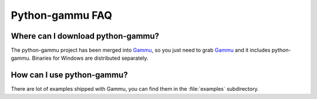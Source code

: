 Python-gammu FAQ
================

Where can I download python-gammu?
----------------------------------

The python-gammu project has been merged into `Gammu`_, so you just need
to grab `Gammu`_ and it includes python-gammu. Binaries for Windows are
distributed separately.

How can I use python-gammu?
---------------------------

There are lot of examples shipped with Gammu, you can find them in
the :file:`examples` subdirectory.

.. seealso:: :ref:`python`, :ref:`python-gammu-examples`

.. _Gammu: https://wammu.eu/gammu/
